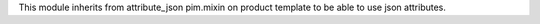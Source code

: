 This module inherits from attribute_json pim.mixin on product template to be able to use json attributes.
